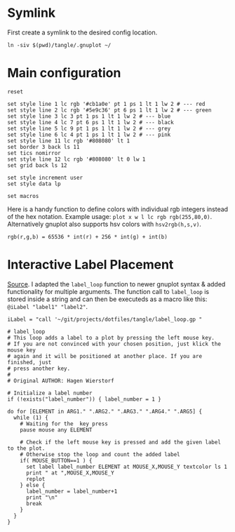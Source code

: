# -*- coding: utf-8-unix -*-
#+PROPERTY: header-args:gnuplot :tangle tangle/.gnuplot :eval query
* Symlink
First create a symlink to the desired config location.
#+begin_src shell :results silent :tangle tangle/symlink.sh :shebang "#!/bin/bash"
ln -siv $(pwd)/tangle/.gnuplot ~/
#+end_src
* Main configuration
#+begin_src gnuplot
reset

set style line 1 lc rgb '#cb1a0e' pt 1 ps 1 lt 1 lw 2 # --- red
set style line 2 lc rgb '#5e9c36' pt 6 ps 1 lt 1 lw 2 # --- green
set style line 3 lc 3 pt 1 ps 1 lt 1 lw 2 # --- blue
set style line 4 lc 7 pt 6 ps 1 lt 1 lw 2 # --- black
set style line 5 lc 9 pt 1 ps 1 lt 1 lw 2 # --- grey
set style line 6 lc 4 pt 1 ps 1 lt 1 lw 2 # --- pink
set style line 11 lc rgb '#808080' lt 1
set border 3 back ls 11
set tics nomirror
set style line 12 lc rgb '#808080' lt 0 lw 1
set grid back ls 12

set style increment user
set style data lp

set macros
#+end_src

Here is a handy function to define colors with individual rgb integers instead of the hex notation. Example usage: ~plot x w l lc rgb rgb(255,80,0)~. Alternatively gnuplot also supports hsv colors with ~hsv2rgb(h,s,v)~.
#+begin_src gnuplot
rgb(r,g,b) = 65536 * int(r) + 256 * int(g) + int(b)
#+end_src
* Interactive Label Placement
[[http://www.gnuplotting.org/interactive-label-placing/][Source]]. I adapted the =label_loop= function to newer gnuplot syntax &
added functionality for multiple arguments. The function call to
=label_loop= is stored inside a string and can then be executeds as a
macro like this: src_gnuplot{@iLabel "label1" "label2"}.

#+begin_src gnuplot
iLabel = "call '~/git/projects/dotfiles/tangle/label_loop.gp "
#+end_src

#+begin_src gnuplot :tangle tangle/label_loop.gp
# label_loop
# This loop adds a label to a plot by pressing the left mouse key.
# If you are not convinced with your chosen position, just klick the mouse key
# again and it will be positioned at another place. If you are finished, just
# press another key.
#
# Original AUTHOR: Hagen Wierstorf

# Initialize a label number
if (!exists("label_number")) { label_number = 1 }

do for [ELEMENT in ARG1." ".ARG2." ".ARG3." ".ARG4." ".ARG5] {
  while (1) {
    # Waiting for the  key press
    pause mouse any ELEMENT

    # Check if the left mouse key is pressed and add the given label to the plot.
    # Otherwise stop the loop and count the added label
    if( MOUSE_BUTTON==1 ) {
      set label label_number ELEMENT at MOUSE_X,MOUSE_Y textcolor ls 1
      print " at ",MOUSE_X,MOUSE_Y
      replot
    } else {
      label_number = label_number+1
      print "\n"
      break
    }
  }
}
#+end_src
